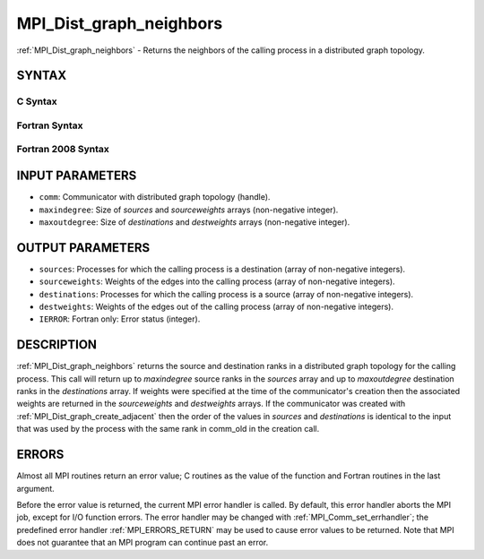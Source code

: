 .. _MPI_Dist_graph_neighbors:

MPI_Dist_graph_neighbors
~~~~~~~~~~~~~~~~~~~~~~~~

:ref:`MPI_Dist_graph_neighbors` - Returns the neighbors of the calling
process in a distributed graph topology.

SYNTAX
======

C Syntax
--------

.. code-block:: c
   :linenos:

   #include <mpi.h>
   int MPI_Dist_graph_neighbors(MPI_Comm comm, int maxindegree, int sources[], int sourceweights[],
                                int maxoutdegree, int destinations[], int destweights[])

Fortran Syntax
--------------

.. code-block:: fortran
   :linenos:

   USE MPI
   ! or the older form: INCLUDE 'mpif.h'
   MPI_DIST_GRAPH_NEIGHBORS(COMM, MAXINDEGREE, SOURCES, SOURCEWEIGHTS,
           MAXOUTDEGREE, DESTINATIONS, DESTWEIGHTS, IERROR)
           INTEGER COMM, MAXINDEGREE, SOURCES(*), SOURCEWEIGHTS(*), MAXOUTDEGREE,
                   DESTINATIONS(*), DESTWEIGHTS(*), IERROR

Fortran 2008 Syntax
-------------------

.. code-block:: fortran
   :linenos:

   USE mpi_f08
   MPI_Dist_Graph_neighbors(comm, maxindegree, sources, sourceweights,
   		maxoutdegree, destinations, destweights, ierror)
   	TYPE(MPI_Comm), INTENT(IN) :: comm
   	INTEGER, INTENT(IN) :: maxindegree, maxoutdegree
   	INTEGER, INTENT(OUT) :: sources(maxindegree), destinations(maxoutdegree)
   	INTEGER :: sourceweights(*), destweights(*)
   	INTEGER, OPTIONAL, INTENT(OUT) :: ierror

INPUT PARAMETERS
================

* ``comm``: Communicator with distributed graph topology (handle). 

* ``maxindegree``: Size of *sources* and *sourceweights* arrays (non-negative integer). 

* ``maxoutdegree``: Size of *destinations* and *destweights* arrays (non-negative integer). 

OUTPUT PARAMETERS
=================

* ``sources``: Processes for which the calling process is a destination (array of non-negative integers). 

* ``sourceweights``: Weights of the edges into the calling process (array of non-negative integers). 

* ``destinations``: Processes for which the calling process is a source (array of non-negative integers). 

* ``destweights``: Weights of the edges out of the calling process (array of non-negative integers). 

* ``IERROR``: Fortran only: Error status (integer). 

DESCRIPTION
===========

:ref:`MPI_Dist_graph_neighbors` returns the source and destination ranks in a
distributed graph topology for the calling process. This call will
return up to *maxindegree* source ranks in the *sources* array and up to
*maxoutdegree* destination ranks in the *destinations* array. If weights
were specified at the time of the communicator's creation then the
associated weights are returned in the *sourceweights* and *destweights*
arrays. If the communicator was created with
:ref:`MPI_Dist_graph_create_adjacent` then the order of the values in *sources*
and *destinations* is identical to the input that was used by the
process with the same rank in comm_old in the creation call.

ERRORS
======

Almost all MPI routines return an error value; C routines as the value
of the function and Fortran routines in the last argument.

Before the error value is returned, the current MPI error handler is
called. By default, this error handler aborts the MPI job, except for
I/O function errors. The error handler may be changed with
:ref:`MPI_Comm_set_errhandler`; the predefined error handler :ref:`MPI_ERRORS_RETURN`
may be used to cause error values to be returned. Note that MPI does not
guarantee that an MPI program can continue past an error.


.. seealso:: :ref:`MPI_Dist_graph_neighbors_count` 
